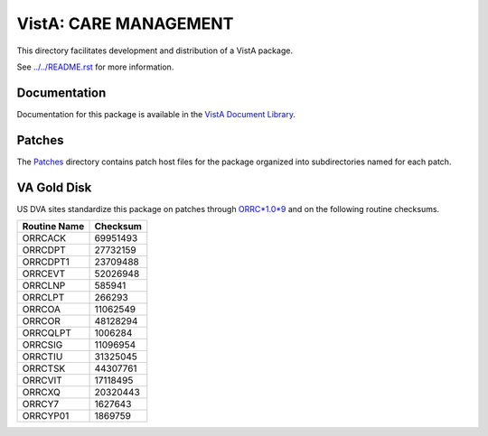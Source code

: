 ======================
VistA: CARE MANAGEMENT
======================

This directory facilitates development and distribution of a VistA package.

See `<../../README.rst>`__ for more information.

-------------
Documentation
-------------

Documentation for this package is available in the `VistA Document Library`_.

.. _`VistA Document Library`: http://www.va.gov/vdl/application.asp?appid=138

-------
Patches
-------

The `<Patches>`__ directory contains patch host files for the package
organized into subdirectories named for each patch.

------------
VA Gold Disk
------------

US DVA sites standardize this package on
patches through `ORRC*1.0*9 <Patches/ORRC_1.0_9>`__
and on the following routine checksums.

.. table::

 ============  ==========
 Routine Name   Checksum
 ============  ==========
 ORRCACK         69951493
 ORRCDPT         27732159
 ORRCDPT1        23709488
 ORRCEVT         52026948
 ORRCLNP           585941
 ORRCLPT           266293
 ORRCOA          11062549
 ORRCOR          48128294
 ORRCQLPT         1006284
 ORRCSIG         11096954
 ORRCTIU         31325045
 ORRCTSK         44307761
 ORRCVIT         17118495
 ORRCXQ          20320443
 ORRCY7           1627643
 ORRCYP01         1869759
 ============  ==========
